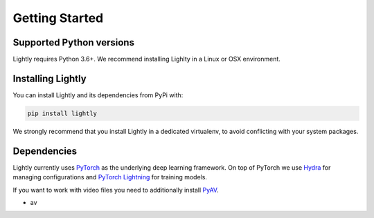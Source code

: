 Getting Started 
===================================

Supported Python versions
-------------------------

Lightly requires Python 3.6+. We recommend installing Lighlty in a Linux or OSX environment.

.. _rst-installing:

Installing Lightly
------------------

You can install Lightly and its dependencies from PyPi with:

.. code-block:: bash

    pip install lightly

We strongly recommend that you install Lightly in a dedicated virtualenv, to avoid conflicting with your system packages.

Dependencies
------------
Lightly currently uses `PyTorch <https://pytorch.org/>`_ as the underlying deep learning framework. 
On top of PyTorch we use `Hydra <https://github.com/facebookresearch/hydra>`_ for managing configurations and 
`PyTorch Lightning <https://pytorch-lightning.readthedocs.io/>`_ for training models.

If you want to work with video files you need to additionally install
`PyAV <https://github.com/PyAV-Org/PyAV#installation>`_.

- av